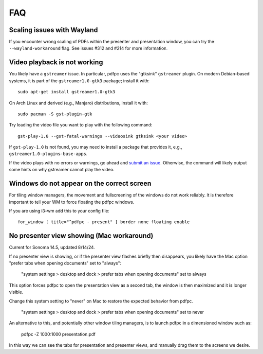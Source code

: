 ===
FAQ
===

Scaling issues with Wayland
===========================

If you encounter wrong scaling of PDFs within the presenter and presentation
window, you can try the ``--wayland-workaround`` flag. See issues #312 and #214
for more information.

Video playback is not working
=============================

You likely have a ``gstreamer`` issue. In particular,
pdfpc uses the "gtksink" ``gstreamer`` plugin. On modern Debian-based systems,
it is part of the ``gstreamer1.0-gtk3`` package; install it with::

    sudo apt-get install gstreamer1.0-gtk3
    
On Arch Linux and derived (e.g., Manjaro) distributions, install it with::

    sudo pacman -S gst-plugin-gtk

Try loading the video file you want to play with the following command::

    gst-play-1.0 --gst-fatal-warnings --videosink gtksink <your video>

If ``gst-play-1.0`` is not found, you may need to install a package that
provides it, e.g., ``gstreamer1.0-plugins-base-apps``.

If the video plays with no errors or warnings, go ahead and `submit an issue
<https://github.com/pdfpc/pdfpc/issues>`_. Otherwise, the command will likely
output some hints on why gstreamer cannot play the video.

Windows do not appear on the correct screen
===========================================

For tiling window managers, the movement and fullscreening of the windows do not
work reliably. It is therefore important to tell your WM to force floating the
pdfpc windows.

If you are using i3-wm add this to your config file::

    for_window [ title="^pdfpc - present" ] border none floating enable

No presenter view showing (Mac workaround)
===========================================

Current for Sonoma 14.5, updated 8/14/24.

If no presenter view is showing, or if the presenter view flashes briefly then
disappears, you likely have the Mac option "prefer tabs when opening documents"
set to "always":

    "system settings > desktop and dock > prefer tabs when opening documents" set to always

This option forces pdfpc to open the presentation view as a second tab, the window is then
maximized and it is longer visible. 

Change this system setting to "never" on Mac to restore the expected behavior from pdfpc.

    "system settings > desktop and dock > prefer tabs when opening documents" set to never

An alternative to this, and potentially other window tiling managers, is to launch
pdfpc in a dimensioned window such as:

    pdfpc -Z 1000:1000 presentation.pdf

In this way we can see the tabs for presentation and presenter views, and manually drag them
to the screens we desire.